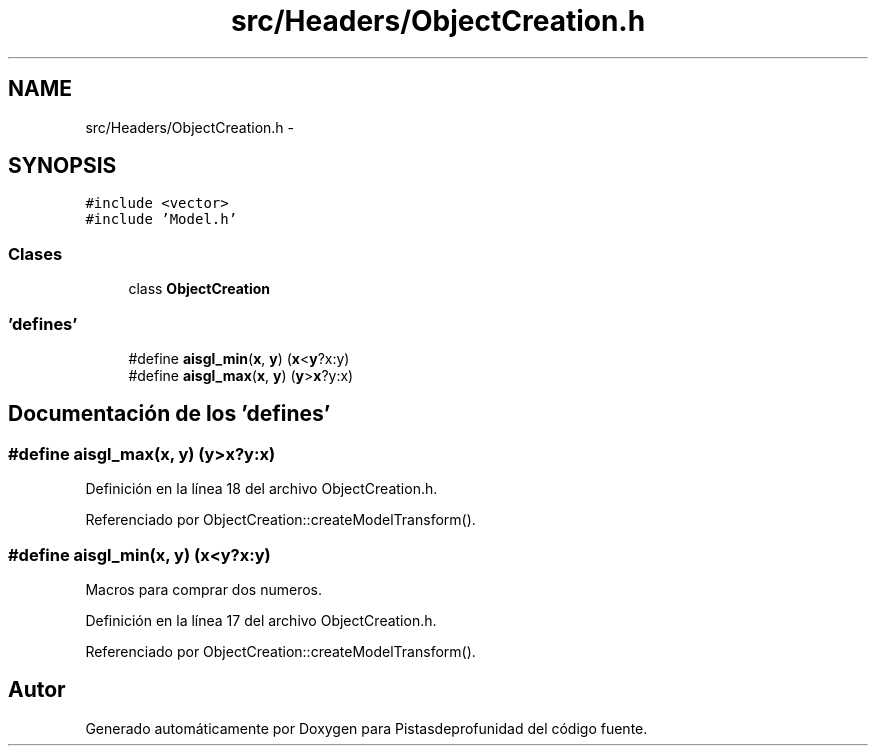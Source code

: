 .TH "src/Headers/ObjectCreation.h" 3 "Martes, 26 de Mayo de 2015" "Pistasdeprofunidad" \" -*- nroff -*-
.ad l
.nh
.SH NAME
src/Headers/ObjectCreation.h \- 
.SH SYNOPSIS
.br
.PP
\fC#include <vector>\fP
.br
\fC#include 'Model\&.h'\fP
.br

.SS "Clases"

.in +1c
.ti -1c
.RI "class \fBObjectCreation\fP"
.br
.in -1c
.SS "'defines'"

.in +1c
.ti -1c
.RI "#define \fBaisgl_min\fP(\fBx\fP, \fBy\fP)   (\fBx\fP<\fBy\fP?x:y)"
.br
.ti -1c
.RI "#define \fBaisgl_max\fP(\fBx\fP, \fBy\fP)   (\fBy\fP>\fBx\fP?y:x)"
.br
.in -1c
.SH "Documentación de los 'defines'"
.PP 
.SS "#define aisgl_max(\fBx\fP, \fBy\fP)   (\fBy\fP>\fBx\fP?y:x)"

.PP
Definición en la línea 18 del archivo ObjectCreation\&.h\&.
.PP
Referenciado por ObjectCreation::createModelTransform()\&.
.SS "#define aisgl_min(\fBx\fP, \fBy\fP)   (\fBx\fP<\fBy\fP?x:y)"
Macros para comprar dos numeros\&. 
.PP
Definición en la línea 17 del archivo ObjectCreation\&.h\&.
.PP
Referenciado por ObjectCreation::createModelTransform()\&.
.SH "Autor"
.PP 
Generado automáticamente por Doxygen para Pistasdeprofunidad del código fuente\&.
